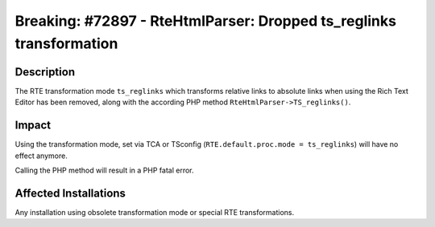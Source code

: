 ====================================================================
Breaking: #72897 - RteHtmlParser: Dropped ts_reglinks transformation
====================================================================

Description
===========

The RTE transformation mode ``ts_reglinks`` which transforms relative links to absolute links when using the Rich Text Editor
has been removed, along with the according PHP method ``RteHtmlParser->TS_reglinks()``.


Impact
======

Using the transformation mode, set via TCA or TSconfig (``RTE.default.proc.mode = ts_reglinks``) will have no effect anymore.

Calling the PHP method will result in a PHP fatal error.


Affected Installations
======================

Any installation using obsolete transformation mode or special RTE transformations.